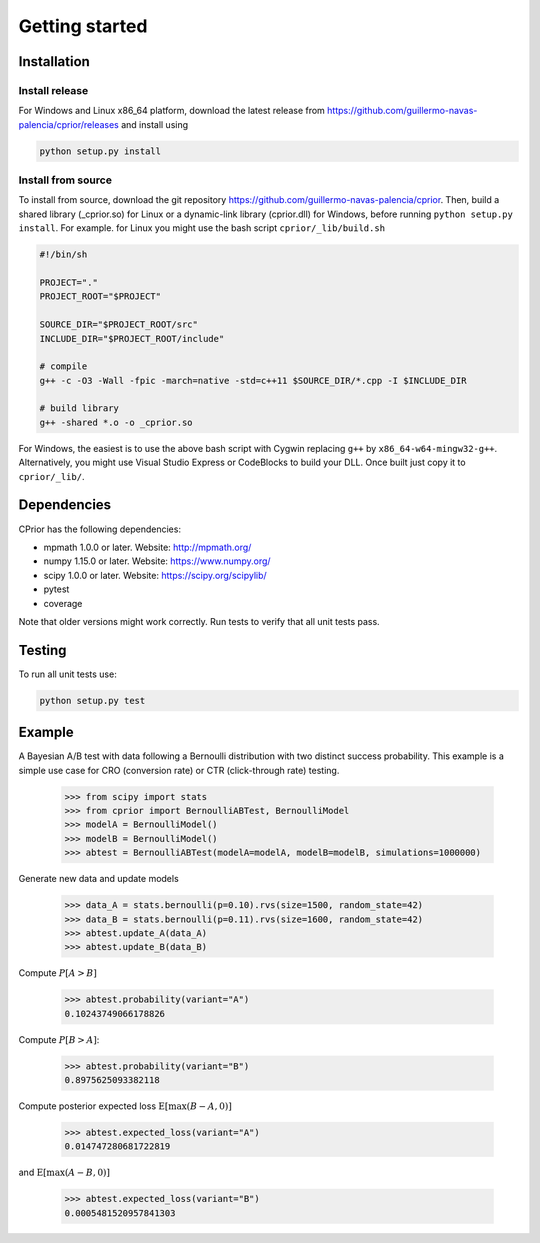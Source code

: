 Getting started
===============

Installation
------------

Install release
"""""""""""""""

For Windows and Linux x86_64 platform, download the latest release from
https://github.com/guillermo-navas-palencia/cprior/releases and install using

.. code-block:: bash

   python setup.py install

Install from source
"""""""""""""""""""

To install from source, download the git repository https://github.com/guillermo-navas-palencia/cprior. Then, build a shared library (_cprior.so) for Linux or a dynamic-link library (cprior.dll) for Windows, before running ``python setup.py install``. For example. for Linux you might use the bash script ``cprior/_lib/build.sh``

.. code-block:: bash

   #!/bin/sh

   PROJECT="."
   PROJECT_ROOT="$PROJECT"

   SOURCE_DIR="$PROJECT_ROOT/src"
   INCLUDE_DIR="$PROJECT_ROOT/include"

   # compile
   g++ -c -O3 -Wall -fpic -march=native -std=c++11 $SOURCE_DIR/*.cpp -I $INCLUDE_DIR

   # build library
   g++ -shared *.o -o _cprior.so

For Windows, the easiest is to use the above bash script with Cygwin
replacing ``g++`` by ``x86_64-w64-mingw32-g++``. Alternatively, you might use
Visual Studio Express or CodeBlocks to build your DLL. Once built
just copy it to ``cprior/_lib/``.


Dependencies
------------
CPrior has the following dependencies:

* mpmath 1.0.0 or later. Website: http://mpmath.org/
* numpy 1.15.0 or later. Website: https://www.numpy.org/
* scipy 1.0.0 or later. Website: https://scipy.org/scipylib/
* pytest
* coverage

Note that older versions might work correctly. Run tests to verify that all unit
tests pass.


Testing
-------

To run all unit tests use:

.. code-block:: bash

   python setup.py test


Example
-------

A Bayesian A/B test with data following a Bernoulli distribution with two
distinct success probability. This example is a simple use case for
CRO (conversion rate) or CTR (click-through rate) testing.

   >>> from scipy import stats
   >>> from cprior import BernoulliABTest, BernoulliModel
   >>> modelA = BernoulliModel()
   >>> modelB = BernoulliModel()
   >>> abtest = BernoulliABTest(modelA=modelA, modelB=modelB, simulations=1000000)

Generate new data and update models

   >>> data_A = stats.bernoulli(p=0.10).rvs(size=1500, random_state=42)
   >>> data_B = stats.bernoulli(p=0.11).rvs(size=1600, random_state=42)
   >>> abtest.update_A(data_A)
   >>> abtest.update_B(data_B)

Compute :math:`P[A > B]`

   >>> abtest.probability(variant="A")
   0.10243749066178826

Compute :math:`P[B > A]`:

   >>> abtest.probability(variant="B")
   0.8975625093382118

Compute posterior expected loss :math:`\mathrm{E}[\max(B - A, 0)]`

   >>> abtest.expected_loss(variant="A")
   0.014747280681722819

and :math:`\mathrm{E}[\max(A - B, 0)]`

   >>> abtest.expected_loss(variant="B")
   0.0005481520957841303
